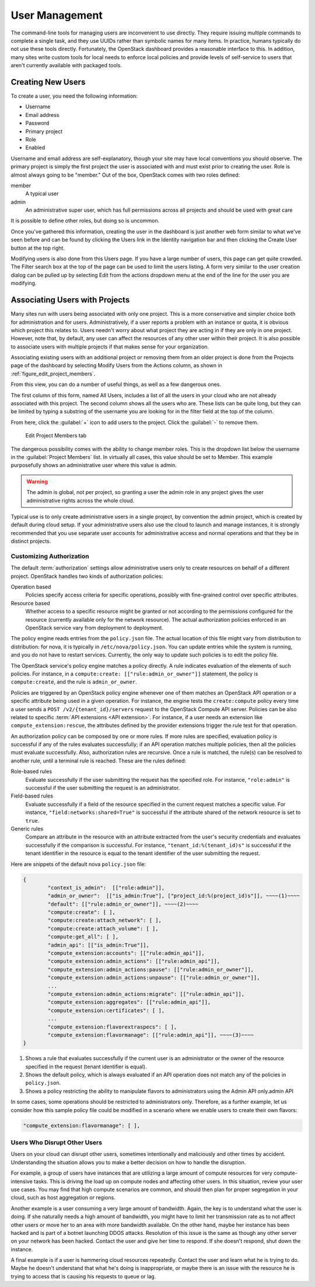 ===============
User Management
===============

The command-line tools for managing users are inconvenient to use
directly. They require issuing multiple commands to complete a single
task, and they use UUIDs rather than symbolic names for many items. In
practice, humans typically do not use these tools directly. Fortunately,
the OpenStack dashboard provides a reasonable interface to this. In
addition, many sites write custom tools for local needs to enforce local
policies and provide levels of self-service to users that aren't
currently available with packaged tools.

Creating New Users
~~~~~~~~~~~~~~~~~~

To create a user, you need the following information:

* Username
* Email address
* Password
* Primary project
* Role
* Enabled

Username and email address are self-explanatory, though your site may
have local conventions you should observe. The primary project is simply
the first project the user is associated with and must exist prior to
creating the user. Role is almost always going to be "member." Out of
the box, OpenStack comes with two roles defined:

member
    A typical user

admin
    An administrative super user, which has full permissions across all
    projects and should be used with great care

It is possible to define other roles, but doing so is uncommon.

Once you've gathered this information, creating the user in the
dashboard is just another web form similar to what we've seen before and
can be found by clicking the Users link in the Identity navigation bar
and then clicking the Create User button at the top right.

Modifying users is also done from this Users page. If you have a large
number of users, this page can get quite crowded. The Filter search box
at the top of the page can be used to limit the users listing. A form
very similar to the user creation dialog can be pulled up by selecting
Edit from the actions dropdown menu at the end of the line for the user
you are modifying.

Associating Users with Projects
~~~~~~~~~~~~~~~~~~~~~~~~~~~~~~~

Many sites run with users being associated with only one project. This
is a more conservative and simpler choice both for administration and
for users. Administratively, if a user reports a problem with an
instance or quota, it is obvious which project this relates to. Users
needn't worry about what project they are acting in if they are only in
one project. However, note that, by default, any user can affect the
resources of any other user within their project. It is also possible to
associate users with multiple projects if that makes sense for your
organization.

Associating existing users with an additional project or removing them
from an older project is done from the Projects page of the dashboard by
selecting Modify Users from the Actions column, as shown in
:ref:`figure_edit_project_members`.

From this view, you can do a number of useful things, as well as a few
dangerous ones.

The first column of this form, named All Users, includes a list of all
the users in your cloud who are not already associated with this
project. The second column shows all the users who are. These lists can
be quite long, but they can be limited by typing a substring of the
username you are looking for in the filter field at the top of the
column.

From here, click the :guilabel:`+` icon to add users to the project.
Click the :guilabel:`-` to remove them.

.. _figure_edit_project_members:

.. figure:: figures/osog_0902.png
   :alt: Edit Project Members tab

   Edit Project Members tab

The dangerous possibility comes with the ability to change member roles.
This is the dropdown list below the username in the
:guilabel:`Project Members` list. In virtually all cases,
this value should be set to Member. This example purposefully shows
an administrative user where this value is admin.

.. warning::

   The admin is global, not per project, so granting a user the admin
   role in any project gives the user administrative rights across the
   whole cloud.

Typical use is to only create administrative users in a single project,
by convention the admin project, which is created by default during
cloud setup. If your administrative users also use the cloud to launch
and manage instances, it is strongly recommended that you use separate
user accounts for administrative access and normal operations and that
they be in distinct projects.

Customizing Authorization
-------------------------

The default :term:`authorization` settings allow administrative users
only to create resources on behalf of a different project.
OpenStack handles two kinds of authorization policies:

Operation based
    Policies specify access criteria for specific operations, possibly
    with fine-grained control over specific attributes.

Resource based
    Whether access to a specific resource might be granted or not
    according to the permissions configured for the resource (currently
    available only for the network resource). The actual authorization
    policies enforced in an OpenStack service vary from deployment to
    deployment.

The policy engine reads entries from the ``policy.json`` file. The
actual location of this file might vary from distribution to
distribution: for nova, it is typically in ``/etc/nova/policy.json``.
You can update entries while the system is running, and you do not have
to restart services. Currently, the only way to update such policies is
to edit the policy file.

The OpenStack service's policy engine matches a policy directly. A rule
indicates evaluation of the elements of such policies. For instance, in
a ``compute:create: [["rule:admin_or_owner"]]`` statement, the policy is
``compute:create``, and the rule is ``admin_or_owner``.

Policies are triggered by an OpenStack policy engine whenever one of
them matches an OpenStack API operation or a specific attribute being
used in a given operation. For instance, the engine tests the
``create:compute`` policy every time a user sends a
``POST /v2/{tenant_id}/servers`` request to the OpenStack Compute API
server. Policies can be also related to specific :term:`API extensions
<API extension>`. For instance, if a user needs an extension like
``compute_extension:rescue``, the attributes defined by the provider
extensions trigger the rule test for that operation.

An authorization policy can be composed by one or more rules. If more
rules are specified, evaluation policy is successful if any of the rules
evaluates successfully; if an API operation matches multiple policies,
then all the policies must evaluate successfully. Also, authorization
rules are recursive. Once a rule is matched, the rule(s) can be resolved
to another rule, until a terminal rule is reached. These are the rules
defined:

Role-based rules
    Evaluate successfully if the user submitting the request has the
    specified role. For instance, ``"role:admin"`` is successful if the
    user submitting the request is an administrator.

Field-based rules
    Evaluate successfully if a field of the resource specified in the
    current request matches a specific value. For instance,
    ``"field:networks:shared=True"`` is successful if the attribute
    shared of the network resource is set to ``true``.

Generic rules
    Compare an attribute in the resource with an attribute extracted
    from the user's security credentials and evaluates successfully if
    the comparison is successful. For instance,
    ``"tenant_id:%(tenant_id)s"`` is successful if the tenant identifier
    in the resource is equal to the tenant identifier of the user
    submitting the request.

Here are snippets of the default nova ``policy.json`` file:

.. code-block:: json

   {
           "context_is_admin":  [["role:admin"]],
           "admin_or_owner":  [["is_admin:True"], ["project_id:%(project_id)s"]], ~~~~(1)~~~~
           "default": [["rule:admin_or_owner"]], ~~~~(2)~~~~
           "compute:create": [ ],
           "compute:create:attach_network": [ ],
           "compute:create:attach_volume": [ ],
           "compute:get_all": [ ],
           "admin_api": [["is_admin:True"]],
           "compute_extension:accounts": [["rule:admin_api"]],
           "compute_extension:admin_actions": [["rule:admin_api"]],
           "compute_extension:admin_actions:pause": [["rule:admin_or_owner"]],
           "compute_extension:admin_actions:unpause": [["rule:admin_or_owner"]],
           ...
           "compute_extension:admin_actions:migrate": [["rule:admin_api"]],
           "compute_extension:aggregates": [["rule:admin_api"]],
           "compute_extension:certificates": [ ],
           ...
           "compute_extension:flavorextraspecs": [ ],
           "compute_extension:flavormanage": [["rule:admin_api"]], ~~~~(3)~~~~
   }


1. Shows a rule that evaluates successfully if the current user is an
   administrator or the owner of the resource specified in the request
   (tenant identifier is equal).

2. Shows the default policy, which is always evaluated if an API
   operation does not match any of the policies in ``policy.json``.

3. Shows a policy restricting the ability to manipulate flavors to
   administrators using the Admin API only.admin API

In some cases, some operations should be restricted to administrators
only. Therefore, as a further example, let us consider how this sample
policy file could be modified in a scenario where we enable users to
create their own flavors:

.. code-block:: console

   "compute_extension:flavormanage": [ ],

Users Who Disrupt Other Users
-----------------------------

Users on your cloud can disrupt other users, sometimes intentionally and
maliciously and other times by accident. Understanding the situation
allows you to make a better decision on how to handle the
disruption.

For example, a group of users have instances that are utilizing a large
amount of compute resources for very compute-intensive tasks. This is
driving the load up on compute nodes and affecting other users. In this
situation, review your user use cases. You may find that high compute
scenarios are common, and should then plan for proper segregation in
your cloud, such as host aggregation or regions.

Another example is a user consuming a very large amount of bandwidth.
Again, the key is to understand what the user is doing.
If she naturally needs a high amount of bandwidth,
you might have to limit her transmission rate as to not
affect other users or move her to an area with more bandwidth available.
On the other hand, maybe her instance has been hacked and is part of a
botnet launching DDOS attacks. Resolution of this issue is the same as
though any other server on your network has been hacked. Contact the
user and give her time to respond. If she doesn't respond, shut down the
instance.

A final example is if a user is hammering cloud resources repeatedly.
Contact the user and learn what he is trying to do. Maybe he doesn't
understand that what he's doing is inappropriate, or maybe there is an
issue with the resource he is trying to access that is causing his
requests to queue or lag.
